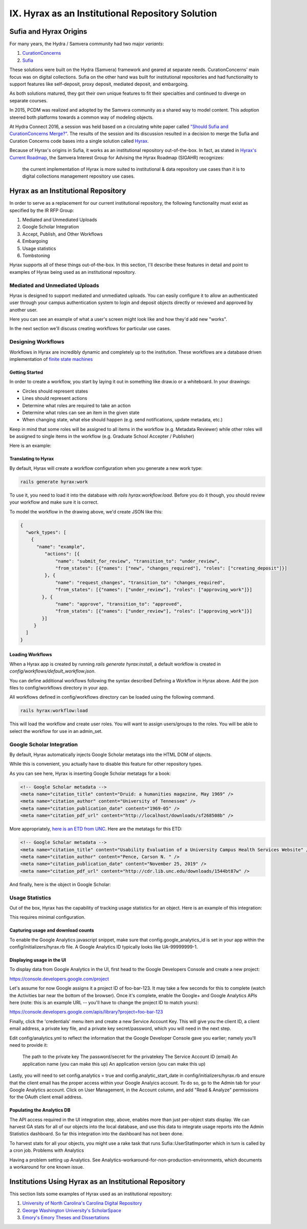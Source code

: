 IX. Hyrax as an Institutional Repository Solution
=================================================

Sufia and Hyrax Origins
-----------------------

For many years, the Hydra / Samvera community had two major *variants*:

1. `CurationConcerns <https://github.com/samvera-deprecated/curation_concerns>`_
2. `Sufia <https://github.com/samvera-deprecated/sufia>`_

These solutions were built on the Hydra (Samvera) framework and geared at separate needs. CurationConcerns' main focus
was on digital collections.  Sufia on the other hand was built for institutional repositories and had functionality to
support features like self-deposit, proxy deposit, mediated deposit, and embargoing.

As both solutions matured, they got their own unique features to fit their specialties and continued to diverge on
separate courses.

In 2015, PCDM was realized and adopted by the Samvera community as a shared way to model content. This adoption steered
both platforms towards a common way of modeling objects.

At Hydra Connect 2016, a session was held based on a circulating white paper called
`"Should Sufia and CurationConcerns Merge?" <https://docs.google.com/document/d/1bkc2Cik1T3KXFQdS5UrU2XE3Kywd7di2IIjyo-T_Atc/edit>`_.
The results of the session and its discussion resulted in a decision to merge the Sufia and Curation Concerns code bases
into a single solution called `Hyrax <https://github.com/samvera/hyrax>`_.

Because of Hyrax's origins in Sufia, it works as an institutional repository out-of-the-box. In fact, as stated in
`Hyrax's Current Roadmap <https://wiki.lyrasis.org/display/samvera/Hyrax+Roadmap>`_, the Samvera Interest Group for
Advising the Hyrax Roadmap (SIGAHR) recognizes:

    the current implementation of Hyrax is more suited to institutional & data repository use cases than it is to digital
    collections management repository use cases.

Hyrax as an Institutional Repository
------------------------------------

In order to serve as a replacement for our current institutional repository, the following functionality must exist as
specified by the IR RFP Group:

1. Mediated and Unmediated Uploads
2. Google Scholar Integration
3. Accept, Publish, and Other Workflows
4. Embargoing
5. Usage statistics
6. Tombstoning

Hyrax supports all of these things out-of-the-box.  In this section, I'll describe these features in detail and point
to examples of Hyrax being used as an institutional repository.

===============================
Mediated and Unmediated Uploads
===============================

Hyrax is designed to support mediated and unmediated uploads. You can easily configure it to allow an authenticated user through
your campus authentication system to login and deposit objects directly or reviewed and approved by another user.

Here you can see an example of what a user's screen might look like and how they'd add new "works".

.. image:: ../images/your_activity.png

In the next section we'll discuss creating workflows for particular use cases.

===================
Designing Workflows
===================

Workflows in Hyrax are incredibly dynamic and completely up to the institution. These workflows are a database driven
implementation of `finite state machines <https://en.wikipedia.org/wiki/Finite-state_machine>`_

---------------
Getting Started
---------------

In order to create a workflow, you start by laying it out in something like draw.io or a whiteboard. In your drawings:

* Circles should represent states
* Lines should represent actions
* Determine what roles are required to take an action
* Determine what roles can see an item in the given state
* When changing state, what else should happen (e.g. send notifications, update metadata, etc.)

Keep in mind that some roles will be assigned to all items in the workflow (e.g. Metadata Reviewer) while other roles will
be assigned to single items in the workflow (e.g. Graduate School Accepter / Publisher)

Here is an example:

.. image:: ../images/hyrax_workflows.png

--------------------
Translating to Hyrax
--------------------

By default, Hyrax will create a workflow configuration when you generate a new work type:

.. code-block:: shell

    rails generate hyrax:work

To use it, you need to load it into the database with `rails hyrax:workflow:load`.  Before you do it though, you should
review your workflow and make sure it is correct.

To model the workflow in the drawing above, we'd create JSON like this:

.. code-block:: json

    {
      "work_types": [
        {
          "name": "example",
             "actions": [{
                 "name": "submit_for_review", "transition_to": "under_review",
                 "from_states": [{"names": ["new", "changes_required"], "roles": ["creating_deposit"]}]
             }, {
                 "name": "request_changes", "transition_to": "changes_required",
                 "from_states": [{"names": ["under_review"], "roles": ["approving_work"]}]
            }, {
                 "name": "approve", "transition_to": "approved",
                 "from_states": [{"names": ["under_review"], "roles": ["approving_work"]}]
            }]
         }
      ]
    }

-----------------
Loading Workflows
-----------------

When a Hyrax app is created by running `rails generate hyrax:install`, a default workflow is created in
`config/workflows/default_workflow.json`.

You can define additional workflows following the syntax described Defining a Workflow in Hyrax above.
Add the json files to config/workflows directory in your app.

All workflows defined in config/workflows directory can be loaded using the following command.

.. code-block:: shell

    rails hyrax:workflow:load

This will load the workflow and create user roles. You will want to assign users/groups to the roles. You will be able
to select the workflow for use in an admin_set.

==========================
Google Scholar Integration
==========================

By default, Hyrax automatically injects Google Scholar metatags into the HTML DOM of objects.

While this is convenient, you actually have to disable this feature for other repository types.

As you can see here, Hyrax is inserting Google Scholar metatags for a book:

.. code-block:: xml


    <!-- Google Scholar metadata -->
    <meta name="citation_title" content="Druid: a humanities magazine, May 1969" />
    <meta name="citation_author" content="University of Tennessee" />
    <meta name="citation_publication_date" content="1969-05" />
    <meta name="citation_pdf_url" content="http://localhost/downloads/sf268508b" />

More appropriately, `here is an ETD from UNC <https://cdr.lib.unc.edu/concern/masters_papers/t435gj608>`_.  Here are the
metatags for this ETD:

.. code-block:: xml

    <!-- Google Scholar metadata -->
    <meta name="citation_title" content="Usability Evaluation of a University Campus Health Services Website" />
    <meta name="citation_author" content="Pence, Carson N. " />
    <meta name="citation_publication_date" content="November 25, 2019" />
    <meta name="citation_pdf_url" content="http://cdr.lib.unc.edu/downloads/1544bt87w" />

And finally, here is the object in Google Scholar:

.. image:: ../images/google_scholar.png

================
Usage Statistics
================

Out of the box, Hyrax has the capability of tracking usage statistics for an object.  Here is an example of this integration:

.. image:: ../images/page_views.png

This requires minimal configuration.

-----------------------------------
Capturing usage and download counts
-----------------------------------

To enable the Google Analytics javascript snippet, make sure that config.google_analytics_id is set in your app within
the config/initializers/hyrax.rb file. A Google Analytics ID typically looks like UA-99999999-1.

--------------------------
Displaying usage in the UI
--------------------------

To display data from Google Analytics in the UI, first head to the Google Developers Console and create a new project:

`<https://console.developers.google.com/project>`_

Let's assume for now Google assigns it a project ID of foo-bar-123. It may take a few seconds for this to complete
(watch the Activities bar near the bottom of the browser). Once it's complete, enable the Google+ and Google Analytics
APIs here (note: this is an example URL -- you'll have to change the project ID to match yours):

`<https://console.developers.google.com/apis/library?project=foo-bar-123>`_

Finally, click the 'credentials' menu item and create a new Service Account Key. This will give you the client ID, a
client email address, a private key file, and a private key secret/password, which you will need in the next step.

Edit config/analytics.yml to reflect the information that the Google Developer Console gave you earlier; namely you'll
need to provide it:

    The path to the private key
    The password/secret for the privatekey
    The Service Account ID (email)
    An application name (you can make this up)
    An application version (you can make this up)

Lastly, you will need to set config.analytics = true and config.analytic_start_date in config/initializers/hyrax.rb and
ensure that the client email has the proper access within your Google Analyics account. To do so, go to the Admin tab
for your Google Analytics account. Click on User Management, in the Account column, and add "Read & Analyze" permissions
for the OAuth client email address.

---------------------------
Populating the Analytics DB
---------------------------

The API access required in the UI integration step, above, enables more than just per-object stats display.
We can harvest GA stats for all of our objects into the local database, and use this data to integrate usage reports
into the Admin Statistics dashboard. So far this integration into the dashboard has not been done.

To harvest stats for all your objects, you might use a rake task that runs Sufia::UserStatImporter which in turn is called by a cron job.
Problems with Analytics

Having a problem setting up Analytics. See Analytics-workaround-for-non-production-environments, which documents a workaround for one known issue.

Institutions Using Hyrax as an Institutional Repository
-------------------------------------------------------

This section lists some examples of Hyrax used as an institutional repository:

1. `University of North Carolina's Carolina Digital Repository <https://cdr.lib.unc.edu/>`_
2. `George Washington University's ScholarSpace <https://scholarspace.library.gwu.edu/>`_
3. `Emory's Emory Theses and Dissertations <https://etd.library.emory.edu/>`_

